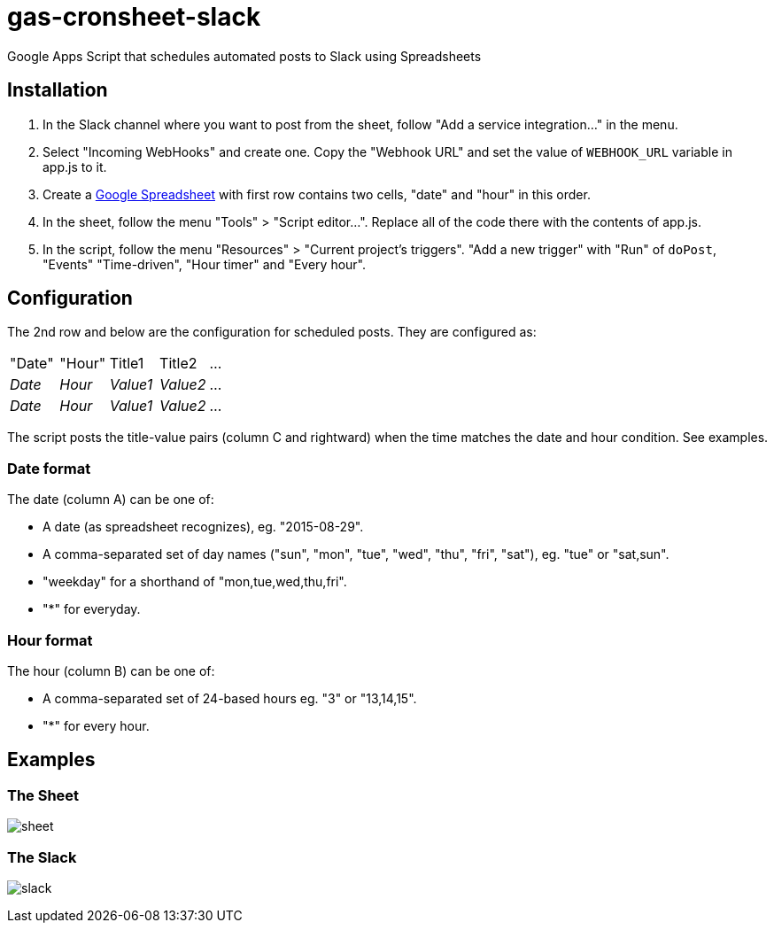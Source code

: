 = gas-cronsheet-slack

Google Apps Script that schedules automated posts to Slack using Spreadsheets

== Installation

1. In the Slack channel where you want to post from the sheet, follow "Add a service integration..." in the menu.
2. Select "Incoming WebHooks" and create one. Copy the "Webhook URL" and set the value of `WEBHOOK_URL` variable in app.js to it.
3. Create a https://docs.google.com/spreadsheets/[Google Spreadsheet] with first row contains two cells, "date" and "hour" in this order.
4. In the sheet, follow the menu "Tools" > "Script editor...". Replace all of the code there with the contents of app.js.
5. In the script, follow the menu "Resources" > "Current project's triggers". "Add a new trigger" with "Run" of `doPost`, "Events" "Time-driven", "Hour timer" and "Every hour".

== Configuration

The 2nd row and below are the configuration for scheduled posts. They are configured as:

|===
| "Date" | "Hour" | Title1   | Title2   | ...
| _Date_ | _Hour_ | _Value1_ | _Value2_ | ...
| _Date_ | _Hour_ | _Value1_ | _Value2_ | ...
|===

The script posts the title-value pairs (column C and rightward) when the time matches the date and hour condition.
See examples.

=== Date format

The date (column A) can be one of:

- A date (as spreadsheet recognizes), eg. "2015-08-29".
- A comma-separated set of day names ("sun", "mon", "tue", "wed", "thu", "fri", "sat"), eg. "tue" or "sat,sun".
- "weekday" for a shorthand of "mon,tue,wed,thu,fri".
- "*" for everyday.

=== Hour format

The hour (column B) can be one of:

- A comma-separated set of 24-based hours eg. "3" or "13,14,15".
- "*" for every hour.

== Examples

=== The Sheet

image:doc/sheet.png[]

=== The Slack

image:doc/slack.png[]
